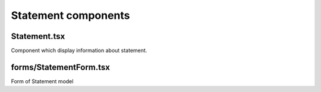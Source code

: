 Statement components
====================

Statement.tsx
-------------
Component which display information about statement.



forms/StatementForm.tsx
-----------------------
Form of Statement model